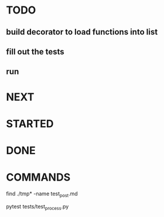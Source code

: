 * TODO

** build decorator to load functions into list
** fill out the tests
** run

* NEXT
* STARTED
* DONE
* COMMANDS
find ./tmp* -name test_post.md

pytest tests/test_process.py

